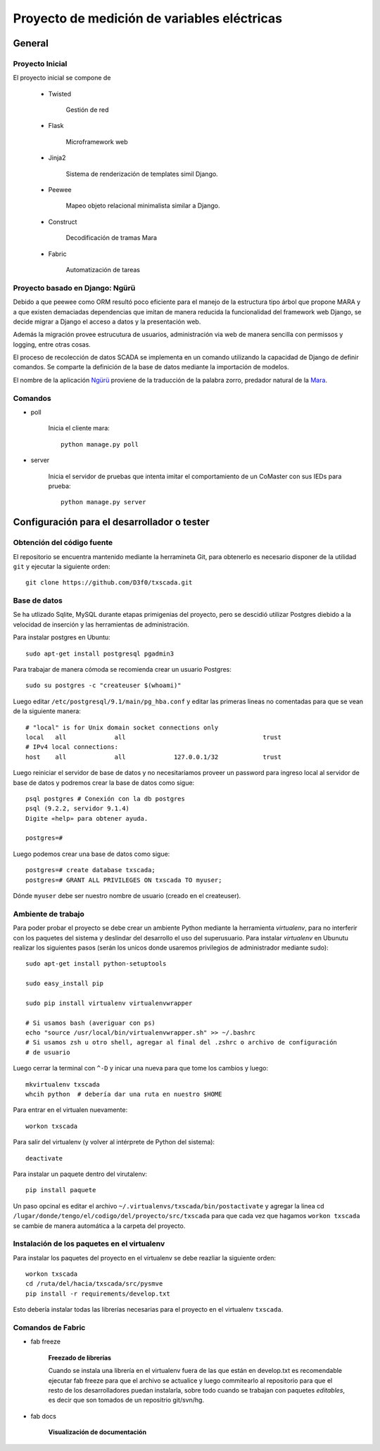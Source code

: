 Proyecto de medición de variables eléctricas
============================================


General
-------

Proyecto Inicial
****************

El proyecto inicial se compone de

	* Twisted

		Gestión de red

	* Flask

		Microframework web

	* Jinja2

		Sistema de renderización de templates simil Django.

	* Peewee

		Mapeo objeto relacional minimalista similar a Django.

	* Construct

		Decodificación de tramas Mara

	* Fabric

		Automatización de tareas


Proyecto basado en Django: Ngürü
********************************

Debido a que peewee como ORM resultó poco eficiente para el manejo de la estructura
tipo árbol que propone MARA y a que existen demaciadas dependencias que imitan
de manera reducida la funcionalidad del framework web Django, se decide migrar a
Django el acceso a datos y la presentación web.

Además la migración provee estrucutura de usuarios, administración via web de manera
sencilla con permissos y logging, entre otras cosas.

El proceso de recolección de datos SCADA se implementa en un comando utilizando
la capacidad de Django de definir comandos. Se comparte la definición de la base
de datos mediante la importación de modelos.

El nombre de la aplicación Ngürü_ proviene de la traducción de la palabra zorro,
predador natural de la Mara_.


.. _Mara: http://es.wikipedia.org/wiki/Dolichotis_patagonum
.. _Ngürü: http://es.wiktionary.org/wiki/ng%C3%BCr%C3%BC

Comandos
********

- poll

	Inicia el cliente mara::

		python manage.py poll

- server

	Inicia el servidor de pruebas que intenta imitar el comportamiento de un CoMaster
	con sus IEDs para prueba::

		python manage.py server








Configuración para el desarrollador o tester
--------------------------------------------

Obtención del código fuente
***************************

El repositorio se encuentra mantenido mediante la herramineta Git, para obtenerlo es necesario
disponer de la utilidad ``git`` y ejecutar la siguiente orden::

	git clone https://github.com/D3f0/txscada.git


Base de datos
*************

Se ha utlizado Sqlite, MySQL durante etapas primigenias del proyecto, pero
se descidió utilizar Postgres diebido a la velocidad de inserción y
las herramientas de administración.

Para instalar postgres en Ubuntu::

	sudo apt-get install postgresql pgadmin3

Para trabajar de manera cómoda se recomienda crear un usuario Postgres::

	sudo su postgres -c "createuser $(whoami)"

Luego editar ``/etc/postgresql/9.1/main/pg_hba.conf`` y editar las primeras
lineas no comentadas para que se vean de la siguiente manera::

	# "local" is for Unix domain socket connections only
	local   all             all                                     trust
	# IPv4 local connections:
	host    all             all             127.0.0.1/32            trust

Luego reiniciar el servidor de base de datos y no necesitaríamos proveer
un password para ingreso local al servidor de base de datos y podremos
crear la base de datos como sigue::

	psql postgres # Conexión con la db postgres
	psql (9.2.2, servidor 9.1.4)
	Digite «help» para obtener ayuda.

	postgres=#

Luego podemos crear una base de datos como sigue::

	postgres=# create database txscada;
	postgres=# GRANT ALL PRIVILEGES ON txscada TO myuser;

Dónde ``myuser`` debe ser nuestro nombre de usuario (creado en el createuser).



Ambiente de trabajo
*******************

Para poder probar el proyecto se debe crear un ambiente Python mediante
la herramienta *virtualenv*, para no interferir con los paquetes del sistema
y deslindar del desarrollo el uso del superusuario.
Para instalar *virtualenv* en Ubunutu realizar los siguientes pasos (serán
los unicos donde usaremos privilegios de administrador mediante sudo)::


	sudo apt-get install python-setuptools

	sudo easy_install pip

	sudo pip install virtualenv virtualenvwrapper

	# Si usamos bash (averiguar con ps)
	echo "source /usr/local/bin/virtualenvwrapper.sh" >> ~/.bashrc
	# Si usamos zsh u otro shell, agregar al final del .zshrc o archivo de configuración
	# de usuario

Luego cerrar la terminal con ``^-D`` y inicar una nueva para que tome los cambios y luego::

	mkvirtualenv txscada
	whcih python  # debería dar una ruta en nuestro $HOME

Para entrar en el virtualen nuevamente::

	workon txscada

Para salir del virtualenv (y volver al intérprete de Python del sistema)::

	deactivate

Para instalar un paquete dentro del virutalenv::

	pip install paquete


Un paso opcinal es editar el archivo ``~/.virtualenvs/txscada/bin/postactivate``
y agregar la linea cd ``/lugar/donde/tengo/el/codigo/del/proyecto/src/txscada`` para
que cada vez que hagamos ``workon txscada`` se cambie de manera automática a la carpeta
del proyecto.

Instalación de los paquetes en el virtualenv
********************************************

Para instalar los paquetes del proyecto en el virtualenv se debe reazliar la siguiente
orden::

	workon txscada
	cd /ruta/del/hacia/txscada/src/pysmve
	pip install -r requirements/develop.txt

Esto debería instalar todas las librerías necesarias para el proyecto en el virtualenv
``txscada``.


Comandos de Fabric
******************

- fab freeze

	**Freezado de librerías**

	Cuando se instala una librería en el virtualenv fuera de las que están en develop.txt
	es recomendable ejecutar fab freeze para que el archivo se actualice y luego commitearlo
	al repositorio para que el resto de los desarrolladores puedan instalarla, sobre todo
	cuando se trabajan con paquetes *editables*, es decir que son tomados de un repositrio
	git/svn/hg.

- fab docs

	**Visualización de documentación**

